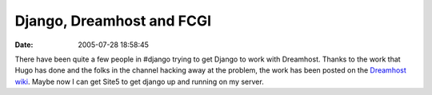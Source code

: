 Django, Dreamhost and FCGI
##########################
:date: 2005-07-28 18:58:45

There have been quite a few people in #django trying to get Django to
work with Dreamhost. Thanks to the work that Hugo has done and the folks
in the channel hacking away at the problem, the work has been posted on
the `Dreamhost wiki`_. Maybe now I can get Site5 to get django up and
running on my server.

.. _Dreamhost wiki: http://wiki.dreamhost.com/index.php/Django
